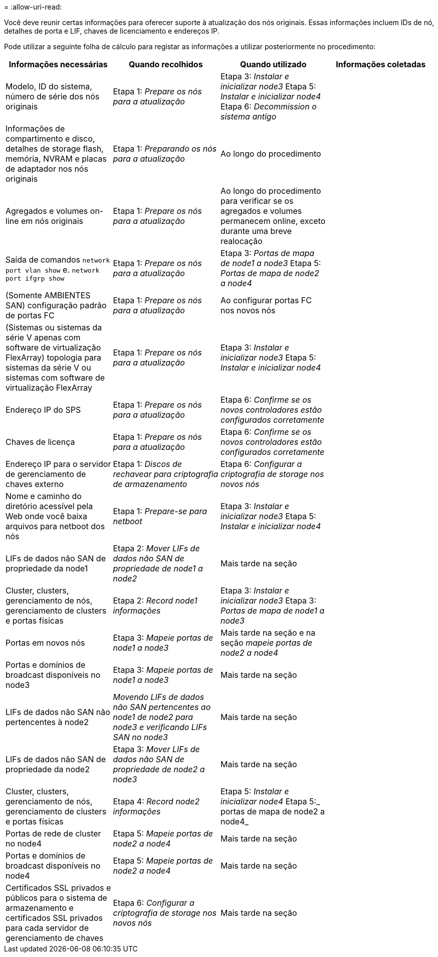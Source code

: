 = 
:allow-uri-read: 


Você deve reunir certas informações para oferecer suporte à atualização dos nós originais. Essas informações incluem IDs de nó, detalhes de porta e LIF, chaves de licenciamento e endereços IP.

Pode utilizar a seguinte folha de cálculo para registar as informações a utilizar posteriormente no procedimento:

|===
| Informações necessárias | Quando recolhidos | Quando utilizado | Informações coletadas 


| Modelo, ID do sistema, número de série dos nós originais | Etapa 1: _Prepare os nós para a atualização_ | Etapa 3: _Instalar e inicializar node3_ Etapa 5: _Instalar e inicializar node4_ Etapa 6: _Decommission o sistema antigo_ |  


| Informações de compartimento e disco, detalhes de storage flash, memória, NVRAM e placas de adaptador nos nós originais | Etapa 1: _Preparando os nós para a atualização_ | Ao longo do procedimento |  


| Agregados e volumes on-line em nós originais | Etapa 1: _Prepare os nós para a atualização_ | Ao longo do procedimento para verificar se os agregados e volumes permanecem online, exceto durante uma breve realocação |  


| Saída de comandos `network port vlan show` e. `network port ifgrp show` | Etapa 1: _Prepare os nós para a atualização_ | Etapa 3: _Portas de mapa de node1 a node3_ Etapa 5: _Portas de mapa de node2 a node4_ |  


| (Somente AMBIENTES SAN) configuração padrão de portas FC | Etapa 1: _Prepare os nós para a atualização_ | Ao configurar portas FC nos novos nós |  


| (Sistemas ou sistemas da série V apenas com software de virtualização FlexArray) topologia para sistemas da série V ou sistemas com software de virtualização FlexArray | Etapa 1: _Prepare os nós para a atualização_ | Etapa 3: _Instalar e inicializar node3_ Etapa 5: _Instalar e inicializar node4_ |  


| Endereço IP do SPS | Etapa 1: _Prepare os nós para a atualização_ | Etapa 6: _Confirme se os novos controladores estão configurados corretamente_ |  


| Chaves de licença | Etapa 1: _Prepare os nós para a atualização_ | Etapa 6: _Confirme se os novos controladores estão configurados corretamente_ |  


| Endereço IP para o servidor de gerenciamento de chaves externo | Etapa 1: _Discos de rechavear para criptografia de armazenamento_ | Etapa 6: _Configurar a criptografia de storage nos novos nós_ |  


| Nome e caminho do diretório acessível pela Web onde você baixa arquivos para netboot dos nós | Etapa 1: _Prepare-se para netboot_ | Etapa 3: _Instalar e inicializar node3_ Etapa 5: _Instalar e inicializar node4_ |  


| LIFs de dados não SAN de propriedade da node1 | Etapa 2: _Mover LIFs de dados não SAN de propriedade de node1 a node2_ | Mais tarde na seção |  


| Cluster, clusters, gerenciamento de nós, gerenciamento de clusters e portas físicas | Etapa 2: _Record node1 informações_ | Etapa 3: _Instalar e inicializar node3_ Etapa 3: _Portas de mapa de node1 a node3_ |  


| Portas em novos nós | Etapa 3: _Mapeie portas de node1 a node3_ | Mais tarde na seção e na seção _mapeie portas de node2 a node4_ |  


| Portas e domínios de broadcast disponíveis no node3 | Etapa 3: _Mapeie portas de node1 a node3_ | Mais tarde na seção |  


| LIFs de dados não SAN não pertencentes à node2 | _Movendo LIFs de dados não SAN pertencentes ao node1 de node2 para node3 e verificando LIFs SAN no node3_ | Mais tarde na seção |  


| LIFs de dados não SAN de propriedade da node2 | Etapa 3: _Mover LIFs de dados não SAN de propriedade de node2 a node3_ | Mais tarde na seção |  


| Cluster, clusters, gerenciamento de nós, gerenciamento de clusters e portas físicas | Etapa 4: _Record node2 informações_ | Etapa 5: _Instalar e inicializar node4_ Etapa 5:_ portas de mapa de node2 a node4_ |  


| Portas de rede de cluster no node4 | Etapa 5: _Mapeie portas de node2 a node4_ | Mais tarde na seção |  


| Portas e domínios de broadcast disponíveis no node4 | Etapa 5: _Mapeie portas de node2 a node4_ | Mais tarde na seção |  


| Certificados SSL privados e públicos para o sistema de armazenamento e certificados SSL privados para cada servidor de gerenciamento de chaves | Etapa 6: _Configurar a criptografia de storage nos novos nós_ | Mais tarde na seção |  
|===